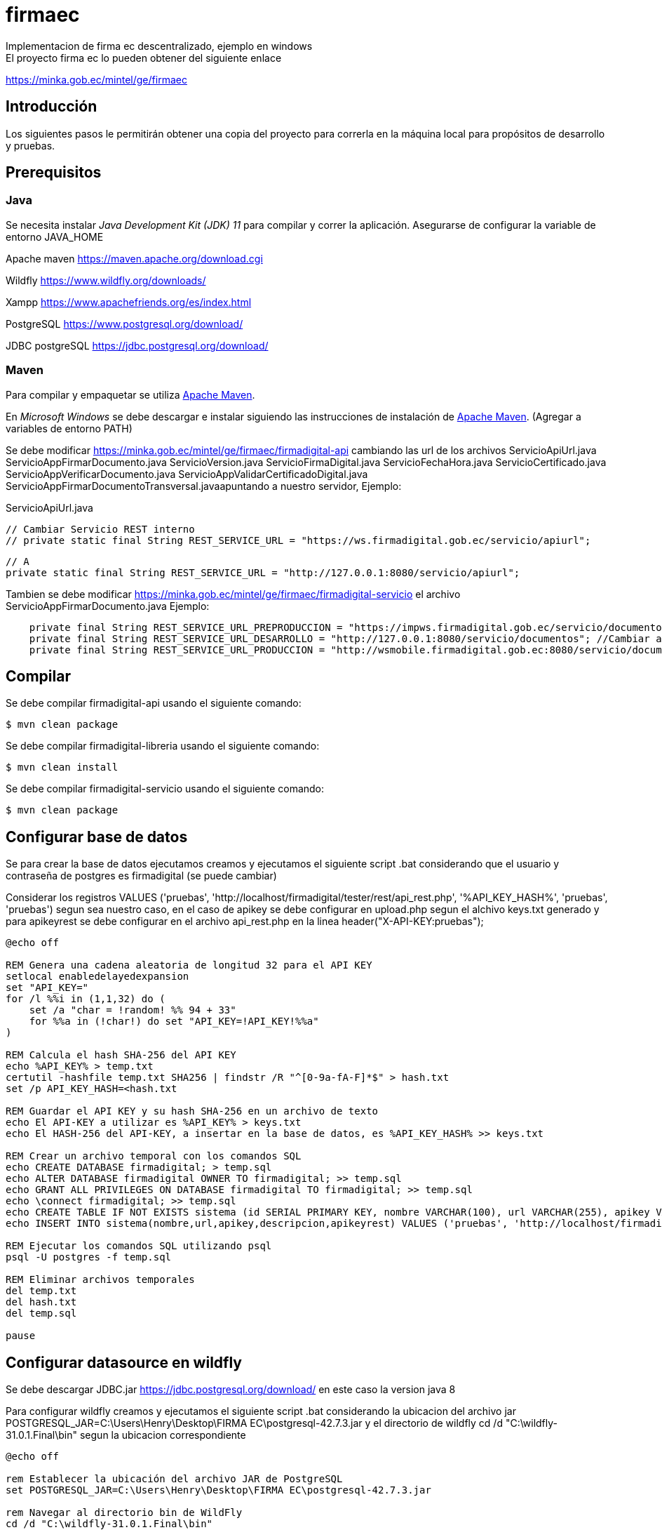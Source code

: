 # firmaec
Implementacion de firma ec descentralizado, ejemplo en windows
El proyecto firma ec lo pueden obtener del siguiente enlace
https://minka.gob.ec/mintel/ge/firmaec

== Introducción

Los siguientes pasos le permitirán obtener una copia del proyecto para correrla en la máquina local para propósitos de desarrollo y pruebas.

== Prerequisitos

=== Java

Se necesita instalar _Java Development Kit (JDK) 11_ para compilar y correr la aplicación. Asegurarse de configurar la variable de entorno JAVA_HOME

Apache maven https://maven.apache.org/download.cgi

Wildfly https://www.wildfly.org/downloads/

Xampp https://www.apachefriends.org/es/index.html

PostgreSQL https://www.postgresql.org/download/

JDBC postgreSQL https://jdbc.postgresql.org/download/ 

=== Maven

Para compilar y empaquetar se utiliza http://maven.apache.org[Apache Maven].

En _Microsoft Windows_ se debe descargar e instalar siguiendo las instrucciones de instalación de https://maven.apache.org/install.html[Apache Maven]. (Agregar a variables de entorno PATH)

Se debe modificar https://minka.gob.ec/mintel/ge/firmaec/firmadigital-api cambiando las url de los archivos ServicioApiUrl.java ServicioAppFirmarDocumento.java ServicioVersion.java ServicioFirmaDigital.java ServicioFechaHora.java ServicioCertificado.java ServicioAppVerificarDocumento.java ServicioAppValidarCertificadoDigital.java ServicioAppFirmarDocumentoTransversal.javaapuntando a nuestro servidor, Ejemplo:

ServicioApiUrl.java

    // Cambiar Servicio REST interno
    // private static final String REST_SERVICE_URL = "https://ws.firmadigital.gob.ec/servicio/apiurl";

    // A
    private static final String REST_SERVICE_URL = "http://127.0.0.1:8080/servicio/apiurl";

Tambien se debe modificar https://minka.gob.ec/mintel/ge/firmaec/firmadigital-servicio el archivo ServicioAppFirmarDocumento.java Ejemplo:
[source, bash]
----
    private final String REST_SERVICE_URL_PREPRODUCCION = "https://impws.firmadigital.gob.ec/servicio/documentos/"; //Cambiar a la url de nuestro servidor
    private final String REST_SERVICE_URL_DESARROLLO = "http://127.0.0.1:8080/servicio/documentos"; //Cambiar a la url de nuestro localhost
    private final String REST_SERVICE_URL_PRODUCCION = "http://wsmobile.firmadigital.gob.ec:8080/servicio/documentos/"; //Cambiar a la url de nuestro servidor
----

== Compilar

Se debe compilar firmadigital-api usando el siguiente comando:

[source, bash]
----
$ mvn clean package
----
Se debe compilar firmadigital-libreria usando el siguiente comando:

[source, bash]
----
$ mvn clean install
----

Se debe compilar firmadigital-servicio usando el siguiente comando:

[source, bash]
----
$ mvn clean package
----

== Configurar base de datos

Se para crear la base de datos ejecutamos creamos y ejecutamos el siguiente script .bat considerando que el usuario y contraseña de postgres es firmadigital (se puede cambiar)

Considerar los registros VALUES ('pruebas', 'http://localhost/firmadigital/tester/rest/api_rest.php', '%API_KEY_HASH%', 'pruebas', 'pruebas') segun sea nuestro caso, en el caso de apikey se debe configurar en upload.php segun el alchivo keys.txt generado y para apikeyrest se debe configurar en el archivo api_rest.php en la linea header("X-API-KEY:pruebas");

[source, bash]
----
@echo off

REM Genera una cadena aleatoria de longitud 32 para el API KEY
setlocal enabledelayedexpansion
set "API_KEY="
for /l %%i in (1,1,32) do (
    set /a "char = !random! %% 94 + 33"
    for %%a in (!char!) do set "API_KEY=!API_KEY!%%a"
)

REM Calcula el hash SHA-256 del API KEY
echo %API_KEY% > temp.txt
certutil -hashfile temp.txt SHA256 | findstr /R "^[0-9a-fA-F]*$" > hash.txt
set /p API_KEY_HASH=<hash.txt

REM Guardar el API KEY y su hash SHA-256 en un archivo de texto
echo El API-KEY a utilizar es %API_KEY% > keys.txt
echo El HASH-256 del API-KEY, a insertar en la base de datos, es %API_KEY_HASH% >> keys.txt

REM Crear un archivo temporal con los comandos SQL
echo CREATE DATABASE firmadigital; > temp.sql
echo ALTER DATABASE firmadigital OWNER TO firmadigital; >> temp.sql
echo GRANT ALL PRIVILEGES ON DATABASE firmadigital TO firmadigital; >> temp.sql
echo \connect firmadigital; >> temp.sql
echo CREATE TABLE IF NOT EXISTS sistema (id SERIAL PRIMARY KEY, nombre VARCHAR(100), url VARCHAR(255), apikey VARCHAR(64), descripcion VARCHAR(255),apikeyrest VARCHAR(64)); >> temp.sql
echo INSERT INTO sistema(nombre,url,apikey,descripcion,apikeyrest) VALUES ('pruebas', 'http://localhost/firmadigital/tester/rest/api_rest.php', '%API_KEY_HASH%', 'pruebas', 'pruebas'); >> temp.sql

REM Ejecutar los comandos SQL utilizando psql
psql -U postgres -f temp.sql

REM Eliminar archivos temporales
del temp.txt
del hash.txt
del temp.sql

pause

----

== Configurar datasource en wildfly

Se debe descargar JDBC.jar https://jdbc.postgresql.org/download/ en este caso la version java 8

Para configurar wildfly creamos y ejecutamos el siguiente script .bat considerando la ubicacion del archivo jar POSTGRESQL_JAR=C:\Users\Henry\Desktop\FIRMA EC\postgresql-42.7.3.jar y el directorio de wildfly cd /d "C:\wildfly-31.0.1.Final\bin" segun la ubicacion correspondiente

[source, bash]
----
@echo off

rem Establecer la ubicación del archivo JAR de PostgreSQL
set POSTGRESQL_JAR=C:\Users\Henry\Desktop\FIRMA EC\postgresql-42.7.3.jar

rem Navegar al directorio bin de WildFly
cd /d "C:\wildfly-31.0.1.Final\bin"

rem Ejecutar el script de JBoss CLI
jboss-cli.bat --command="batch"
jboss-cli.bat --command="module add --name=org.postgresql --resources=%POSTGRESQL_JAR% --dependencies=javax.api,javax.transaction.api"
jboss-cli.bat --command="/subsystem=datasources/jdbc-driver=postgresql:add(driver-name=postgresql,driver-module-name=org.postgresql,driver-xa-datasource-class-name=org.postgresql.xa.PGXADataSource)"
jboss-cli.bat --command="data-source add --name=FirmaDigitalDS --jndi-name=java:/FirmaDigitalDS --driver-name=postgresql --connection-url=jdbc:postgresql://localhost:5432/firmadigital --user-name=firmadigital --password=firmadigital --valid-connection-checker-class-name=org.jboss.jca.adapters.jdbc.extensions.postgres.PostgreSQLValidConnectionChecker --exception-sorter-class-name=org.jboss.jca.adapters.jdbc.extensions.postgres.PostgreSQLExceptionSorter"
jboss-cli.bat --command="run-batch"
----

== Despliegue
Finalmente se debe cargar los archivos compilador .war en wildfly deployments, ejecutar firmadigitaltester


